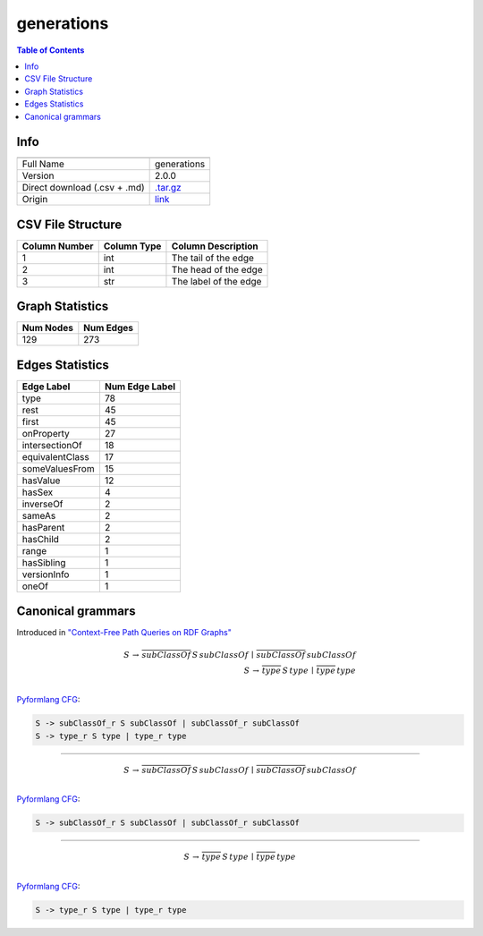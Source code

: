 .. _generations:

generations
===========

.. contents:: Table of Contents

Info
----

.. list-table::
   :header-rows: 1

   * -
     -
   * - Full Name
     - generations
   * - Version
     - 2.0.0
   * - Direct download (.csv + .md)
     - `.tar.gz <https://cfpq-data.storage.yandexcloud.net/4.0.0/graph/generations.tar.gz>`_
   * - Origin
     - `link <http://www.owl-ontologies.com/generations.owl>`_


CSV File Structure
------------------

.. list-table::
   :header-rows: 1

   * - Column Number
     - Column Type
     - Column Description
   * - 1
     - int
     - The tail of the edge
   * - 2
     - int
     - The head of the edge
   * - 3
     - str
     - The label of the edge


Graph Statistics
----------------

.. list-table::
   :header-rows: 1

   * - Num Nodes
     - Num Edges
   * - 129
     - 273


Edges Statistics
----------------

.. list-table::
   :header-rows: 1

   * - Edge Label
     - Num Edge Label
   * - type
     - 78
   * - rest
     - 45
   * - first
     - 45
   * - onProperty
     - 27
   * - intersectionOf
     - 18
   * - equivalentClass
     - 17
   * - someValuesFrom
     - 15
   * - hasValue
     - 12
   * - hasSex
     - 4
   * - inverseOf
     - 2
   * - sameAs
     - 2
   * - hasParent
     - 2
   * - hasChild
     - 2
   * - range
     - 1
   * - hasSibling
     - 1
   * - versionInfo
     - 1
   * - oneOf
     - 1

Canonical grammars
------------------

Introduced in `"Context-Free Path Queries on RDF Graphs" <https://arxiv.org/abs/1506.00743>`_

.. math::

   S \, \rightarrow \, \overline{subClassOf} \, S \, subClassOf \, \mid \, \overline{subClassOf} \, subClassOf \, \\
   S \, \rightarrow \, \overline{type} \, S \, type \, \mid \, \overline{type} \, type \, \\

`Pyformlang CFG <https://pyformlang.readthedocs.io/en/latest/modules/context_free_grammar.html>`_:

.. code-block:: python

   S -> subClassOf_r S subClassOf | subClassOf_r subClassOf
   S -> type_r S type | type_r type

----

.. math::

   S \, \rightarrow \, \overline{subClassOf} \, S \, subClassOf \, \mid \, \overline{subClassOf} \, subClassOf \, \\

`Pyformlang CFG <https://pyformlang.readthedocs.io/en/latest/modules/context_free_grammar.html>`_:

.. code-block:: python

   S -> subClassOf_r S subClassOf | subClassOf_r subClassOf

----

.. math::

   S \, \rightarrow \, \overline{type} \, S \, type \, \mid \, \overline{type} \, type \, \\

`Pyformlang CFG <https://pyformlang.readthedocs.io/en/latest/modules/context_free_grammar.html>`_:

.. code-block:: python

   S -> type_r S type | type_r type
